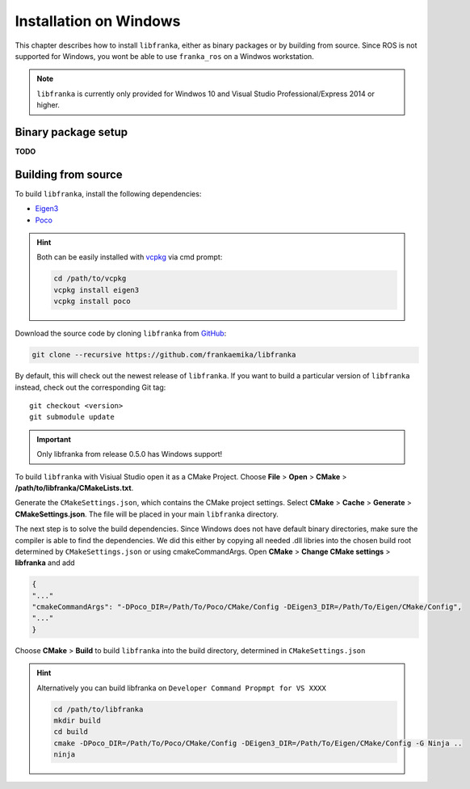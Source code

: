 ﻿Installation on Windows
=======================

This chapter describes how to install ``libfranka``, either
as binary packages or by building from source. Since ROS is not supported for Windows, you 
wont be able to use ``franka_ros`` on a Windwos workstation.

.. note::

 ``libfranka`` is currently only provided for Windwos 10 and Visual Studio Professional/Express 2014 or higher.

Binary package setup
--------------------

**TODO**


Building from source
--------------------

To build ``libfranka``, install the following dependencies:

* `Eigen3 <http://eigen.tuxfamily.org/index.php?title=Main_Page>`__

* `Poco <https://pocoproject.org/>`__ 

.. hint::

 Both can be easily installed with `vcpkg <https://docs.microsoft.com/en-us/cpp/vcpkg?view=vs-2017>`__ via cmd prompt:

 .. code-block:: shell

        cd /path/to/vcpkg
        vcpkg install eigen3
        vcpkg install poco

Download the source code by cloning ``libfranka`` from `GitHub <https://github.com/frankaemika/libfranka>`__:

.. code-block:: shell

 git clone --recursive https://github.com/frankaemika/libfranka

By default, this will check out the newest release of ``libfranka``. If you want to build a particular version of
``libfranka`` instead, check out the corresponding Git tag::

 git checkout <version>
 git submodule update

.. important::
 Only libfranka from release 0.5.0 has Windows support! 

To build ``libfranka`` with Visiual Studio open it as a CMake Project.
Choose **File** > **Open** > **CMake** > **/path/to/libfranka/CMakeLists.txt**.

Generate the ``CMakeSettings.json``, which contains the CMake project settings.
Select **CMake** > **Cache** > **Generate** > **CMakeSettings.json**. The file will be placed in your
main ``libfranka`` directory.

The next step is to solve the build dependencies. Since Windows does not have default binary directories, make sure the compiler is able to find the dependencies.
We did this either by copying all needed .dll libries into the chosen build root determined by ``CMakeSettings.json`` or using cmakeCommandArgs.
Open **CMake** > **Change CMake settings** > **libfranka** and add

.. code-block:: json

 {
 "..."
 "cmakeCommandArgs": "-DPoco_DIR=/Path/To/Poco/CMake/Config -DEigen3_DIR=/Path/To/Eigen/CMake/Config",
 "..."
 }

Choose **CMake** > **Build** to build ``libfranka`` into the build directory, determined in ``CMakeSettings.json``

.. hint::

 Alternatively you can build libfranka on ``Developer Command Propmpt for VS XXXX``

 .. code-block:: shell

    cd /path/to/libfranka
    mkdir build
    cd build
    cmake -DPoco_DIR=/Path/To/Poco/CMake/Config -DEigen3_DIR=/Path/To/Eigen/CMake/Config -G Ninja ..
    ninja